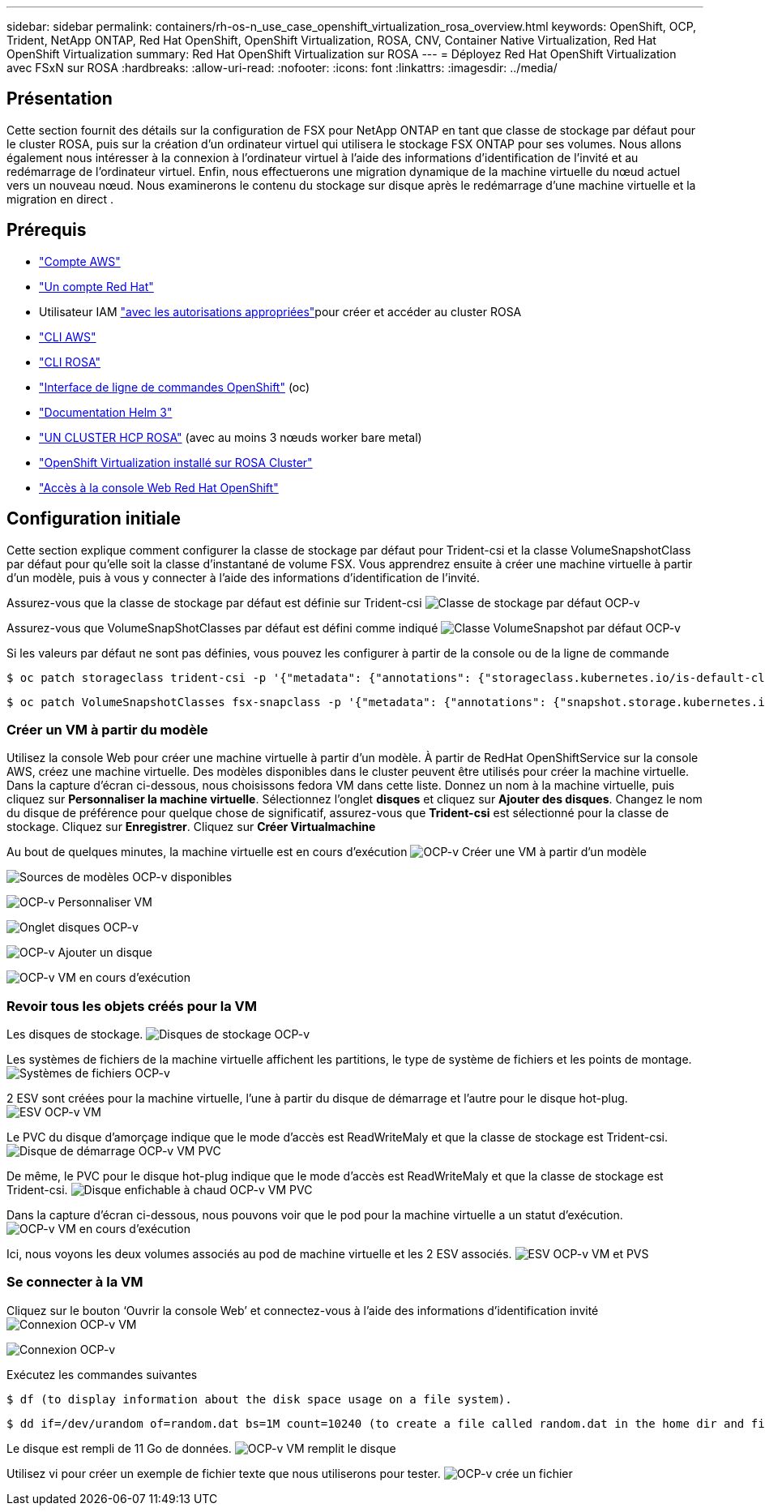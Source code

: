 ---
sidebar: sidebar 
permalink: containers/rh-os-n_use_case_openshift_virtualization_rosa_overview.html 
keywords: OpenShift, OCP, Trident, NetApp ONTAP, Red Hat OpenShift, OpenShift Virtualization, ROSA, CNV, Container Native Virtualization, Red Hat OpenShift Virtualization 
summary: Red Hat OpenShift Virtualization sur ROSA 
---
= Déployez Red Hat OpenShift Virtualization avec FSxN sur ROSA
:hardbreaks:
:allow-uri-read: 
:nofooter: 
:icons: font
:linkattrs: 
:imagesdir: ../media/




== Présentation

Cette section fournit des détails sur la configuration de FSX pour NetApp ONTAP en tant que classe de stockage par défaut pour le cluster ROSA, puis sur la création d'un ordinateur virtuel qui utilisera le stockage FSX ONTAP pour ses volumes. Nous allons également nous intéresser à la connexion à l'ordinateur virtuel à l'aide des informations d'identification de l'invité et au redémarrage de l'ordinateur virtuel. Enfin, nous effectuerons une migration dynamique de la machine virtuelle du nœud actuel vers un nouveau nœud. Nous examinerons le contenu du stockage sur disque après le redémarrage d'une machine virtuelle et la migration en direct .



== Prérequis

* link:https://signin.aws.amazon.com/signin?redirect_uri=https://portal.aws.amazon.com/billing/signup/resume&client_id=signup["Compte AWS"]
* link:https://console.redhat.com/["Un compte Red Hat"]
* Utilisateur IAM link:https://www.rosaworkshop.io/rosa/1-account_setup/["avec les autorisations appropriées"]pour créer et accéder au cluster ROSA
* link:https://aws.amazon.com/cli/["CLI AWS"]
* link:https://console.redhat.com/openshift/downloads["CLI ROSA"]
* link:https://console.redhat.com/openshift/downloads["Interface de ligne de commandes OpenShift"] (oc)
* link:https://docs.aws.amazon.com/eks/latest/userguide/helm.html["Documentation Helm 3"]
* link:https://docs.openshift.com/rosa/rosa_hcp/rosa-hcp-sts-creating-a-cluster-quickly.html["UN CLUSTER HCP ROSA"] (avec au moins 3 nœuds worker bare metal)
* link:https://docs.redhat.com/en/documentation/openshift_container_platform/4.17/html/virtualization/installing#virt-aws-bm_preparing-cluster-for-virt["OpenShift Virtualization installé sur ROSA Cluster"]
* link:https://console.redhat.com/openshift/overview["Accès à la console Web Red Hat OpenShift"]




== Configuration initiale

Cette section explique comment configurer la classe de stockage par défaut pour Trident-csi et la classe VolumeSnapshotClass par défaut pour qu'elle soit la classe d'instantané de volume FSX. Vous apprendrez ensuite à créer une machine virtuelle à partir d'un modèle, puis à vous y connecter à l'aide des informations d'identification de l'invité.

Assurez-vous que la classe de stockage par défaut est définie sur Trident-csi image:redhat_openshift_ocpv_rosa_image1.png["Classe de stockage par défaut OCP-v"]

Assurez-vous que VolumeSnapShotClasses par défaut est défini comme indiqué image:redhat_openshift_ocpv_rosa_image2.png["Classe VolumeSnapshot par défaut OCP-v"]

Si les valeurs par défaut ne sont pas définies, vous pouvez les configurer à partir de la console ou de la ligne de commande

[source]
----
$ oc patch storageclass trident-csi -p '{"metadata": {"annotations": {"storageclass.kubernetes.io/is-default-class": "true"}}}'
----
[source]
----
$ oc patch VolumeSnapshotClasses fsx-snapclass -p '{"metadata": {"annotations": {"snapshot.storage.kubernetes.io/is-default-class": "true"}}}'
----


=== **Créer un VM à partir du modèle**

Utilisez la console Web pour créer une machine virtuelle à partir d'un modèle. À partir de RedHat OpenShiftService sur la console AWS, créez une machine virtuelle. Des modèles disponibles dans le cluster peuvent être utilisés pour créer la machine virtuelle. Dans la capture d'écran ci-dessous, nous choisissons fedora VM dans cette liste. Donnez un nom à la machine virtuelle, puis cliquez sur **Personnaliser la machine virtuelle**. Sélectionnez l'onglet **disques** et cliquez sur **Ajouter des disques**. Changez le nom du disque de préférence pour quelque chose de significatif, assurez-vous que **Trident-csi** est sélectionné pour la classe de stockage. Cliquez sur **Enregistrer**. Cliquez sur **Créer Virtualmachine**

Au bout de quelques minutes, la machine virtuelle est en cours d'exécution image:redhat_openshift_ocpv_rosa_image3.png["OCP-v Créer une VM à partir d'un modèle"]

image:redhat_openshift_ocpv_rosa_image4.png["Sources de modèles OCP-v disponibles"]

image:redhat_openshift_ocpv_rosa_image5.png["OCP-v Personnaliser VM"]

image:redhat_openshift_ocpv_rosa_image6.png["Onglet disques OCP-v"]

image:redhat_openshift_ocpv_rosa_image7.png["OCP-v Ajouter un disque"]

image:redhat_openshift_ocpv_rosa_image8.png["OCP-v VM en cours d'exécution"]



=== **Revoir tous les objets créés pour la VM**

Les disques de stockage. image:redhat_openshift_ocpv_rosa_image9.png["Disques de stockage OCP-v"]

Les systèmes de fichiers de la machine virtuelle affichent les partitions, le type de système de fichiers et les points de montage. image:redhat_openshift_ocpv_rosa_image10.png["Systèmes de fichiers OCP-v"]

2 ESV sont créées pour la machine virtuelle, l'une à partir du disque de démarrage et l'autre pour le disque hot-plug. image:redhat_openshift_ocpv_rosa_image11.png["ESV OCP-v VM"]

Le PVC du disque d'amorçage indique que le mode d'accès est ReadWriteMaly et que la classe de stockage est Trident-csi. image:redhat_openshift_ocpv_rosa_image12.png["Disque de démarrage OCP-v VM PVC"]

De même, le PVC pour le disque hot-plug indique que le mode d'accès est ReadWriteMaly et que la classe de stockage est Trident-csi. image:redhat_openshift_ocpv_rosa_image13.png["Disque enfichable à chaud OCP-v VM PVC"]

Dans la capture d'écran ci-dessous, nous pouvons voir que le pod pour la machine virtuelle a un statut d'exécution. image:redhat_openshift_ocpv_rosa_image14.png["OCP-v VM en cours d'exécution"]

Ici, nous voyons les deux volumes associés au pod de machine virtuelle et les 2 ESV associés. image:redhat_openshift_ocpv_rosa_image15.png["ESV OCP-v VM et PVS"]



=== **Se connecter à la VM**

Cliquez sur le bouton ‘Ouvrir la console Web’ et connectez-vous à l'aide des informations d'identification invité image:redhat_openshift_ocpv_rosa_image16.png["Connexion OCP-v VM"]

image:redhat_openshift_ocpv_rosa_image17.png["Connexion OCP-v"]

Exécutez les commandes suivantes

[source]
----
$ df (to display information about the disk space usage on a file system).
----
[source]
----
$ dd if=/dev/urandom of=random.dat bs=1M count=10240 (to create a file called random.dat in the home dir and fill it with random data).
----
Le disque est rempli de 11 Go de données. image:redhat_openshift_ocpv_rosa_image18.png["OCP-v VM remplit le disque"]

Utilisez vi pour créer un exemple de fichier texte que nous utiliserons pour tester. image:redhat_openshift_ocpv_rosa_image19.png["OCP-v crée un fichier"]
